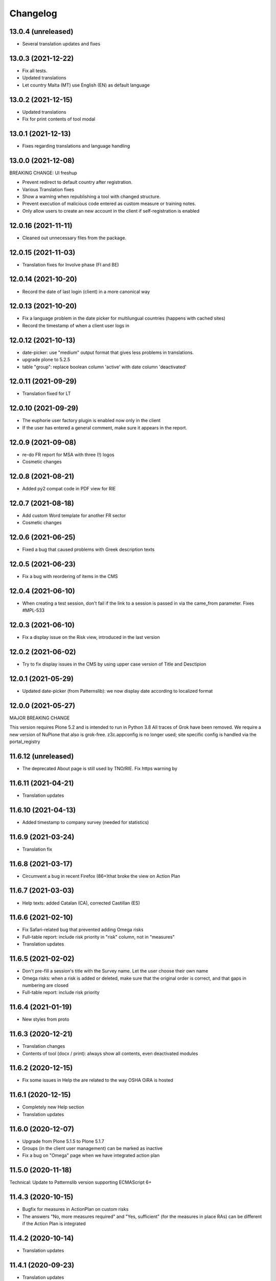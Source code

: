 Changelog
=========

13.0.4 (unreleased)
-------------------

- Several translation updates and fixes

13.0.3 (2021-12-22)
-------------------

- Fix all tests.
- Updated translations
- Let country Malta (MT) use English (EN) as default language


13.0.2 (2021-12-15)
-------------------

- Updated translations
- Fix for print contents of tool modal

13.0.1 (2021-12-13)
-------------------

- Fixes regarding translations and language handling

13.0.0 (2021-12-08)
-------------------

BREAKING CHANGE: UI freshup

- Prevent redirect to default country after registration.
- Various Translation fixes 
- Show a warning when republishing a tool with changed structure.
- Prevent execution of malicious code entered as custom measure or training notes.
- Only allow users to create an new account in the client if self-registration is enabled

12.0.16 (2021-11-11)
--------------------

- Cleaned out unnecessary files from the package.


12.0.15 (2021-11-03)
--------------------

- Translation fixes for Involve phase (FI and BE)

12.0.14 (2021-10-20)
--------------------

- Record the date of last login (client) in a more canonical way

12.0.13 (2021-10-20)
--------------------

- Fix a language problem in the date picker for multilungual countries (happens
  with cached sites)
- Record the timestamp of when a client user logs in

12.0.12 (2021-10-13)
--------------------

- date-picker: use "medium" output format that gives less problems in translations.
- upgrade plone to 5.2.5
- table "group": replace boolean column 'active' with date column 'deactivated'

12.0.11 (2021-09-29)
--------------------

- Translation fixed for LT

12.0.10 (2021-09-29)
--------------------

- The euphorie user factory plugin is enabled now only in the client
- If the user has entered a general comment, make sure it appears in the report.


12.0.9 (2021-09-08)
-------------------

- re-do FR report for MSA with three (!) logos
- Cosmetic changes

12.0.8 (2021-08-21)
-------------------

- Added py2 compat code in PDF view for RIE

12.0.7 (2021-08-18)
-------------------

- Add custom Word template for another FR sector
- Cosmetic changes

12.0.6 (2021-06-25)
-------------------

- Fixed a bug that caused problems with Greek description texts

12.0.5 (2021-06-23)
-------------------

- Fix a bug with reordering of items in the CMS

12.0.4 (2021-06-10)
-------------------

- When creating a test session, don't fail if the link to a session is
  passed in via the came_from parameter.
  Fixes #MPL-533

12.0.3 (2021-06-10)
-------------------

- Fix a display issue on the Risk view, introduced in the last version

12.0.2 (2021-06-02)
-------------------

- Try to fix display issues in the CMS by using upper case version of Title and Desctipion

12.0.1 (2021-05-29)
-------------------

- Updated date-picker (from Patternslib): we now display date according to localized format

12.0.0 (2021-05-27)
-------------------

MAJOR BREAKING CHANGE

This version requires Plone 5.2 and is intended to run in Python 3.8
All traces of Grok have been removed.
We require a new version of NuPlone that also is grok-free.
z3c.appconfig is no longer used; site specific config is handled via the portal_registry


11.6.12 (unreleased)
-------------------

- The deprecated About page is still used by TNO/RIE. Fix https warning by

11.6.11 (2021-04-21)
--------------------

- Translation updates

11.6.10 (2021-04-13)
--------------------

- Added timestamp to company survey (needed for statistics)

11.6.9 (2021-03-24)
-------------------

- Translation fix

11.6.8 (2021-03-17)
-------------------

- Circumvent a bug in recent Firefox (86+)that broke the view on Action Plan


11.6.7 (2021-03-03)
-------------------

- Help texts: added Catalan (CA), corrected Castillan (ES)


11.6.6 (2021-02-10)
-------------------

- Fix Safari-related bug that prevented adding Omega risks
- Full-table report: include risk priority in "risk" column, not in "measures"
- Translation updates

11.6.5 (2021-02-02)
-------------------

- Don't pre-fill a session's title with the Survey name. Let the user choose their
  own name
- Omega risks: when a risk is added or deleted, make sure that the original order is
  correct, and that gaps in numbering are closed
- Full-table report: include risk priority

11.6.4 (2021-01-19)
-------------------

- New styles from proto

11.6.3 (2020-12-21)
-------------------

- Translation changes
- Contents of tool (docx / print): always show all contents, even deactivated
  modules

11.6.2 (2020-12-15)
-------------------

- Fix some issues in Help the are related to the way OSHA OiRA is hosted


11.6.1 (2020-12-15)
-------------------

- Completely new Help section
- Translation updates


11.6.0 (2020-12-07)
-------------------

- Upgrade from Plone 5.1.5 to Plone 5.1.7
- Groups (in the client user management) can be marked as inactive
- Fix a bug on "Omega" page when we have integrated action plan

11.5.0 (2020-11-18)
-------------------

Technical: Update to Patternslib version supporting ECMAScript 6+


11.4.3 (2020-10-15)
-------------------

- Bugfix for measures in ActionPlan on custom risks
- The answers "No, more measures required" and "Yes, sufficient" (for the measures
  in place RAs) can be different if the Action Plan is integrated

11.4.2 (2020-10-14)
-------------------

- Translation updates

11.4.1 (2020-09-23)
-------------------

- Translation updates

11.4.0 (2020-09-15)
-------------------

- New Hungarian translations (provided by client)
- Further translation updates
- New Help section, currently EN only. Not exposed (linked) yet, but already
  available via @@oira-help
- Make sure that an update to the title of a module or risk gets propagated
  to existing sessions.
- Updated styles and bundle (fixes validation error)

Major changes:
- The Action Plan can be combined with Identifcation into a single Assessment phase.
  A setting per survey in the CMS can be used to enable this.
  Note: the feature-switch `use_integrated_action_plan=True` needs to be present
  in euphorie.ini to make this new option available.
- New main navigation item "Involve" that comes after "Preparation"
  It replaces the former start page of the Identification phase with a more
  explicit call to action.
  Note: the feature-switch `use_involve_phase=True` needs to be present in
  euphorie.ini to make this new feature available.

11.3.13 (2020-07-17)
--------------------

- Updated CS translations

11.3.12 (2020-07-08)
--------------------

- Don't allow uploading new images smaller than 1000x430 pixels. Warn about smaller
  existing images, but allow keeping them.
- Bugfix: make sure that when the user submits the profile, the session always get
  refreshed. This prevents a potential infinite loop of "The tool has been updated"
- Translation updates

11.3.11 (2020-07-01)
--------------------

- Translation updates


11.3.10 (2020-06-26)
--------------------

- Translation updates

11.3.9 (2020-06-24)
-------------------

- Translation updates

11.3.8 (2020-06-24)
-------------------

- Docx report: make it possible to define extra text for the title per sector;
  add a custom template for the French COVID tool
- Translation updates
- Prevent logout of active users

11.3.7 (2020-06-18)
-------------------

- Fix broken bundle

11.3.6 (2020-06-18)
-------------------

- Excel report: make sure risk numbers are always treated as string
- Fix broken bundle

11.3.5 (2020-06-17)
-------------------

- Fix XML export/import: adjust to new action-plan
- Translation updates

11.3.4 (2020-06-10)
-------------------

- Measures in place: if training module is used, measures can be de-selected
  from appearing in the training
- Add a simple shell for content that will be offered for inclusion via iframe
- Translation updates

11.3.3 (2020-05-26)
-------------------

- Add configuration per country which reports are available.
- Define per country which sections are open by default.
- Translation updates


11.3.2 (2020-05-20)
-------------------

- Translation updates

11.3.1 (2020-05-15)
-------------------

- Report: Make it possible to define an alterative .docx template based on
  combination of country and sector. Start with Sea Trade in France
- Translation updates


11.3.0 (2020-05-12)
-------------------

BREAKING CHANGE
Rework of how action plan data is saved; also Measures in Place now
get saved in the same way.
The fields action_plan and prevention_plan are merged into a single field action

11.2.0 (2020-04-22)
-------------------

BREAKING CHANGE
All assets (CSS and JS bundles) are now present under euphorie.client.resources
Brand-support is handled via folders under resources.
This follows the new paradigm of prototype.

- Fixes for the reports (XLSX, PDF) regarding file name
- Change logic of "Overview of Measures" report to use end date instead of start date
- Fix a layout issue in the "Overview of Risks" report

11.1.20 (2020-03-31)
--------------------

- With the new unique session id exposed in the URL, we can actually redirect
  to the exact location inside a session after login, if this is present as
  a came_from parameter. We already have the security checks in place that ensure
  that a session can only be viewed by an authorised user.
- (Re-)enable a custom tool notification, shown on the Preparation page
- The progress indicator also gets updated when the user is progressing from one risk
  to the next.


11.1.19 (2020-03-23)
--------------------

- Fix broken release

11.1.18 (2020-03-23)
--------------------

- Improve starting a new session for the "many tools" case
- Another Italy special: reduce intro text for ActionPlan


11.1.17 (2020-03-03)
--------------------

- Fix a bug that prevented browsing Identification in Safari / iOS

11.1.16 (2020-02-25)
--------------------

- Make it possible to hide progress indicator
- Fix a bug that caused a problem for resetting the password


11.1.15 (2020-02-17)
--------------------

- Show progress indicator in sidebar.


11.1.14 (2020-01-21)
--------------------

- Fix bug that caused users in different timezones to see strange dates
 ("Last saved in 2 hours")
- Update FR translations

11.1.13 (2020-01-07)
--------------------

- Fix image display on Risks (Identification), caused by style update

11.1.12 (2019-12-17)
--------------------

- Save creation date of accounts, so that it is available for statistics
  When a guest converts to normal user, reset the creation date
- Move the tool's logo + info text away from the Preparation page into a popup

11.1.11 (2019-12-04)
--------------------

- Technical: use `get_current_account` instead of SecurityManager for fetching
  account in login and seversal other screens. This should fix a problem
  encountered with converted guest accounts
- When a risk gets pasted from a Copy or Cut action, make sure that it gets the
  correct interfaces according to the Evaluation method of the survey


11.1.10 (2019-11-14)
--------------------

- IT translation update
- Added a view manage-ensure-interface to get rid of editing problems on
  some risks

11.1.9 (2019-11-07)
-------------------

- Translation updates

11.1.8 (2019-10-30)
-------------------

- Translation updates

11.1.7 (2019-10-22)
-------------------

- Fix the process for changing one's email address, so that it works also when
  Memcached is used on acl_users
- IT: also skip evaluation on Omega risks
- Fix problem in docx report with unprintable characters
- Updated translations


11.1.6 (2019-10-09)
-------------------

- Always switch to a tool's language, also when redirecting to login.
- Define default language for most countries
- Better display of images on modules and image-galery on risks
- Translation updates
- Improvements in the report for measures-in-place


11.1.5 (2019-10-02)
-------------------

- Bugfix in Excel report
- Translation updates
- Image upload on omega risks: display a warning if uploaded file is not a valid
  image

11.1.4 (2019-09-25)
-------------------

- Omega risks can have an image
- Adjust OiRA process for Italy

Technical:

- Use alembic for database migrations

11.1.3 (2019-09-09)
-------------------

- Fix handling of login / register inside a guest session

11.1.2 (2019-09-09)
-------------------

- Tighten security on several client views
- Portlets are configurable (#199)
- Simplified code (removd obsolete parts)

11.1.1 (2019-09-03)
-------------------

- Fix brown-bag release that had missing templates


11.1.0 (2019-09-03)
-------------------

- Introducing deep-linking: Every session has its unique URL
- Extended Status page with general information at the top
- Status available via more-menu (3-dots menu)
- Archiving of risk assessment sessions
  (optional, enable via `use_archive_feature=True` in euphorie.ini)


11.0.5 (2019-08-27)
-------------------

- Fix standard report: use custom description on Omega risks
- All optional modules default to "skip". The user needs to actively decide that
  the module is relevant for them.

11.0.4 (2019-08-22)
-------------------

- Made the behavior for "always present" risks more flexible / easier
  to customise in the client
- Increased version number check in upgradedb, so that custom_description
  will get addedd properly

11.0.3 (2019-08-20)
-------------------

- Use autosuggest for many-tools
- New markup structure for the dashboard
- When a module is optional, don't use a floating nav-bar, so that the filter
  questsion cannot be missed.
- Sidebar: sessions are not grouped by tool any more
- Technical: the JavaScript bundle with Patternslib now uses jquery3

11.0.2 (2019-07-16)
-------------------

- Translation updates

11.0.1 (2019-07-11)
-------------------

- Bugfix on Action Plan: don't choke if a solution is None


11.0.0 (2019-06-28)
-------------------

New major release:
- Upgraded UI. The tool navigation is now completely in one column
- Custom risks ("Omega"): reworked and extended to match regular risks


10.1.13 (2019-06-18)
--------------------

- Prevent premature activation of tool navigation when a session has not been
  initialised yet.
- Translation changes
- Fix error that prevented deleting a session

10.1.12 (2019-05-20)
--------------------

- Improve Library fix from last release
- Italy special: never show evaluation statement in Action Plan or report

10.1.11 (2019-05-07)
--------------------

- Handle a bug that sometimes made it impossible to copy contents from the library
- When a new OiRA tool is created by copying, it is now possible to set the
  evaluation algorithm

10.1.10 (2019-04-08)
--------------------

- top5 risks: do not show the option to change the severity in Action Plan, they
  are always "high".
- Translation fixes (PT, IS)


10.1.9 (2019-03-29)
-------------------

- Translation change PT
- Make change of account email address more robust against side-effects

10.1.8 (2019-03-26)
-------------------

- Label changes in French report
- Fix bug on statistics page

10.1.7 (2019-03-20)
-------------------

- Bugfix for the Help tile: showing it must not depend on the CountryManager
  permission
- In the Word report: top5 risks that have not been answered yet should get the
  same text as postponed ones


10.1.6 (2019-03-18)
-------------------

- Translation fixes for IT and FR
- CMS: show date of last publication for every published tool

10.1.5 (2019-03-13)
-------------------

- Technical: Use a limit(1) clause when fetching old values in copySessionData()

10.1.4 (2019-03-13)
-------------------

- Translation fixes EL
- Login (intro) page: hide several sections of text in French, by special request
- French report (for measures in place): Fix typo
- CMS - Sector overview: only show link to "add new tool" if the user has required permissions

10.1.3 (2019-03-04)
-------------------

- Word report: add "Consultation of workers" box at the end, which had been present
  in the RTF report, but so far not in the new Word report.
- Updated IS translations


10.1.2 (2019-02-26)
-------------------

- Better logic for the text hint on top5 risks that were answered as
  yes in the report. Needed for RIE

10.1.1 (2019-02-04)
-------------------

- Re-build JS bundle / chunks to fix a problem with pat-display-time for
  the locale nl-NL
- France: create own Word report, based on the Daimler template, which is
  used by tools of type existing-measures

10.1.0 (2019-01-23)
-------------------

- Bugfix for the `treeChanges` method that determines if the SQL data
  of the tree needs to be updated: we now also check if the risk_type
  was changed, since that info determines display behaviour.
- Translation update FR
- New behavior for Survey that makes it possible to assign one or more categories
  to it. If set, the "new session" modal in the client will display that survey
  under its categories
- The reports that were formerly in RTF format are now created in docx


10.0.4 (2018-12-11)
-------------------

- Translation update IS

10.0.3 (2018-12-05)
-------------------

- Italy special: for existing measures, use both the text of the description
  and the prevention plan
- Workaround for potential error in action plan. Because pat-validation is
  flawed, no validation is applied to the measures. This allows a user to
  write any value into the date fields, resulting in a white screen for them
  because of a SQL error in the background. Therefore, we silently eliminate
  illegal date values now.
- Translation updates Dutch (NL) and Icelandic (IS)

10.0.2 (2018-11-14)
-------------------

- Translation correction NL_BE
- Let the Euphorie PAS plugin only handle requests from with the client

10.0.1 (2018-11-06)
-------------------

- Restore old javascript bundle, because pat-display-time introduces
  syntax that does not work in IE11.

10.0.0 (2018-11-05)
-------------------

Upgrade notes
~~~~~~~~~~~~~

This release is dependent on Plone 5.1 and higher.
Run the console script `upgradedb`, as well as all upgrade steps in Plone


Feature changes
~~~~~~~~~~~~~~~

- UI rework: introduction of initial dashboard, different sessions browser, mobile
  improvements, and other changes.
- Added Tool Type: apart from the "classic" OiRA Tool type with positive
  and negative statements, we can now set a tool to allow the definition
  of measures that are already in place.
- Client user passwords are no longer stored as plain text.
- Added Training module: a slide is created per module and risk, with the possibility
  to add user-defined extra notes.
- A new view ``@@refresh-resources-timestamp`` has been introduced
  to break the browser cache

Bugfixes
~~~~~~~~

- Fixed various inconsistencies



10.0.0b5 (unreleased)
---------------------

- Nothing changed yet.


10.0.0b4 (2018-10-30)
---------------------

- More translations

10.0.0b3 (2018-10-25)
---------------------

- Nothing changed yet.


10.0.0b2 (2018-10-23)
---------------------

- Upgrade to Plone 5.1.4
- Translation updates
- Bugfixes


10.0.0b1 (2018-10-10)
---------------------

- Initial work on Plone5 version

9.0.42 (unreleased)

-------------------

- Translation changes nl_BE

9.0.41 (2018-08-06)
-------------------

- Bugfix for the "measures" report: Do not rely on the pre-computed
  list of modules, since this can fail for a scenario with
  module->module->Optional module


9.0.40 (2018-07-13)
-------------------

- Italy: more translation changes
- Italy special: insert a fixed text snippet at the end of every risk description
  in the identification phase

9.0.39 (2018-07-12)
-------------------

- Italy: change labels for "green" and "dark red" on status page
- Italy special: on status page and risks overview, only show the status bar,
  but no additional box(es) about individual risks
- Italy: change labels for "green" and "dark red" on status page
- Italy special: on status page and risks overview, only show the status bar,
  but no additional box(es) about individual risks

9.0.38 (2018-07-10)
-------------------

- Translation fixes for LT
- Translation fix for the measures report: use translated month abbreviations

9.0.37 (2018-06-14)
-------------------

- Label change: "Obsolete OiRA tool" instead of "Survey"
- Translation fix for IT


9.0.36 (2018-04-26)
-------------------

- Translation updates in Castillian (es), Catalan (ca) and Dutch (nl)
- Fix undefined variable (#120)
- Major rework of how the lines for the Action Plan XLS are
  computed. We are re-using the logic from Status, so that risks in
  optional modules that are deactivated can be filtered out.
  Also, some "hand-written" SQL queries are replaced by
  sqlalchemy ones.
- Optional modules: until the user has explicitely answered the module
  question as "Yes", consider this module skipped.


9.0.35 (2018-03-16)
-------------------

Changed:

- Provide the current language code in a hidden metadata section of the body, so
  that Piwik code can pick it up easily (in addition to the already present
  country, sector and tool name.
- Identification report (RTF): formatting changes


9.0.34 (2018-02-14)
-------------------

Changed:

- In the Identification Report, handle links and lists that are present in the
  markup in a better way.
- In the Status page / Overview of Risks report: Risks answered with "Does not
  apply" are no longer counted as "no risk" or "not answered", but are not shown
  in the report at all.


9.0.33 (2018-01-17)
-------------------

Changed:

- In the Identification Report (list of all risks), show the Legal References,
  if present. (TNO only, since this report is customised for EU-OSHA)

9.0.32.1 (2018-03-06)
---------------------

- Urgent changes to the HR Translations


9.0.32 (2018-01-17)
-------------------

Changed:

- In the CMS, the sector edit form has gotten simpler. Since tool creators
  cannot influence the colour scheme any more, the colour picker and the
  preview have been removed. This allows us to get rid of the accordion
  and should help to fix recurring problems from TNO in resetting the
  password.
- Profile Questions: in 2012, optional profile questions were removed, and
  merged with the concept of repeatable profile questions. As user and tool
  creator feedback has shown, there are valid use-cases where a profile should
  be optional, but asking about one or more locations does not make sense.
  Therefore, the "location" aka repeatable part of a profile question can now
  be switched off in the CMS.


9.0.31 (2017-12-14)
-------------------

Fixed:

- When the logic to correctly skip disabled modules in the status report was
  introduced in 9.0.26, it caused a new bug for tools that contain repeatable
  profile questions. Profile questions are now handled correctly again.


Changed:

- In the CMS, conditional fields (that only appear when a checkbox is ticked)
  can now be set to "required" and properly validated. Therefore the "question"
  field for optional modules and the "tool notification" title and text fields
  are now required.
- Translations for Croatian (HR)


9.0.30 (2017-11-27)
-------------------

Changed:

- Translations for Croatian (HR)

9.0.29 (2017-11-21)
-------------------

Fixed:

- Workaraound for #114
  (by reverting the doctype on risk_actionplan to its old state)
  Needs to be fixed upstream in Patternslib/pat-clone

Changed:

- Translations for German (DE)
- It is no longer possible to pick an additional sentence to be displayed
  under the risk title via the CMS. If existing measures are present, the
  pre-defined sentence is simply shown in the client


9.0.28 (2017-11-13)
-------------------

Changed:

- Translations for Croatian (HR)
- Use HTML5 doctype in all client templates
- Special customisations per country now possible. Only used for Italy:
  - Generally skip evaluation
  - Colour adjustment in the answer-type legend

Added:

- Optional new field per risk: Existing measures; activated in euphorie.ini
  (Currently only used in an add-on)

9.0.27 (2017-10-12)
-------------------

Changed:

- Translations for Croatian (HR)


9.0.26 (2017-10-06)
-------------------

Changed:

- Updated styles, added latest Patterns

Fixed:

- The Status / Overview of Risks report had a bug that caused risks of
  disabled optional modules to be falsely shown in certain cases. The
  logic for computing the risks to consider has been improved to fix
  this bug.

9.0.25 (2017-09-27)
-------------------

Fixed:

- When a tool with a profile question was updated, and that tool has a
  custom splash message, that message now gets shown correctly instead
  of a blurred overlay.

Changed:

- Translation for Croatian (HR)


9.0.24 (2017-09-14)
-------------------

- Excel Report: Also ignore measures of risks that have been answered
  with "yes" (requested by TNO)


9.0.23 (2017-09-04)
-------------------

- Improve Excel report fix from 9.0.22: Don't write empty line when an
  entry is skipped
- Actually consider the allow_guest_accounts setting from the app-
  config. Don't allow guest login if it is not enabled.
- Translation fixes in Croatian


9.0.22 (2017-08-21)
-------------------

- CMS: Index more fields of Modules and Measures
- In the "Excel" report: don't consider risks that were answered as
  not applicable

9.0.21 (2017-07-18)
-------------------

- Added missing file

9.0.20 (2017-07-18)
-------------------

- CMS: Added a tile that provides "search in context"
  It is only shown if euphorie.search is added to the "actions" tiles
  section in euphorie.ini
- Added a new field to the Risk type: existing_measures. Text entered here
  will be used to pre-fill the new field of the same name in the client. It
  currently hidden in the Add and Edit form and needs to be activated with
  use_existing_measures in the app-config
- Added missing default translation for drag-n-drop in the CMS

9.0.19 (2017-07-17)
-------------------

BROWN-BAG RELEASE

9.0.18 (2017-07-04)
-------------------

- Make it possible to start browsing the client on a country in a different
  language than EN.
  Set French as language for France.

9.0.17 (2017-07-03)
-------------------

- Translation changes in IS and PT

9.0.16 (2017-06-16)
-------------------

- Get rid of ASCIILine, use TextLine for any field that might contain non-ASCII
- Make it possible to translate the "drag&drop help text" for sortables in the
  CMS properly, i.e. in code, not via some CSS hack (again, the problem is
  to support non-ASCII)

9.0.15 (2017-06-06)
-------------------

- Translation updates for "social sharing" and tool notification

9.0.14 (2017-05-11)
-------------------

- Translation fixes ES

9.0.13 (2017-05-11)
-------------------

- Add missing translation setup for the "share via email" text.
  Add translations in FR, ES, CA, refs MPL-399
- Slighly allow more width for the logo, fixes MOI-184

9.0.12 (2017-04-20)
-------------------

- New feature: On a tool, an editor can add an optional message
  that will be displayed to users in the client as a pop-up (re-using
  the message-of-the-day feature)


9.0.11 (2017-03-29)
-------------------

- Missing translation in CA.

9.0.10 (2017-03-29)
-------------------

- In the top-left menu inside a session (osc-header), display the user-
  defined session name, instead of the generic survey name
- Introduced "Share via Twitter / Facebook / Email".
  Must be activated via "allow_social_sharing=True" in euphorie.ini
- When a user enters a guest session, actually open the survey session
  and jump to the start of the survey
- Updated translations in NL

9.0.9 (2017-03-06)
------------------

- Bugfix for report download (print list of all risks): don't choke on user-
  defined custom risks

9.0.8 (2017-02-06)
------------------

- When it comes to generating the reports for download, be more defensive about
  fetching the custom risks (PART II)

9.0.7 (2017-02-06)
------------------

- When it comes to generating the reports for download, be more defensive about
  fetching the custom risks.

9.0.6 (2017-02-06)
------------------

- Translation changes for NL

9.0.5 (2017-02-01)
------------------

- Add OiRA logo in colour

9.0.4 (2017-01-31)
------------------

- Translation changes for NL
- Release for "Oira 2.0" at TNO/RIE

9.0.3 (2016-12-14)
------------------

- Safeguard against a bug that was spotted repeatedly in the wild, but I
  was not yet able to reproduce: It can happen apparently that Profiles are
  added more than once to a survey. This is an attempt to prevent this.

9.0.2 (2016-11-29)
------------------

- Add translation to HR (Croatian)

9.0.1 (2016-10-31)
------------------

- Shorten text on buttons for report download #14285
- store Sector, Country and Tool names in HTML, so that Piwik code can pick it up

9.0.0 (2016-10-06)
------------------

Major re-write of the client UI


9.0.0rc1 (2016-09-29)
---------------------

- Added new option for regular risks: "Always present". Those risks will appear
  as already answered with "No" in the client. The user cannot change this.
  Syslab #13692


8.0.3 (2016-04-06)
------------------

- Merge in recent change from master:
  Better visibility for password policy and errors on sector settings
  form (Syslab #13310)

8.0.2 (2016-03-04)
------------------

- Replaced browser logos for the "outdated IE version" warning with
  their current equivalents

8.0.1 (2015-12-08)
------------------

- When logging out, make sure the session cookie is really removed
- Translation correction in SL

8.0.0 (2015-11-07)
------------------

- Final release of new major version 8

8.0.0rc3 (2015-11-05)
---------------------

- Translation fixes

8.0.0rc2 (2015-10-21)
---------------------

- Translation fixes

8.0.0rc1 (2015-10-16)
---------------------

**This is a release candidate with incomplete translations**

Feature changes
~~~~~~~~~~~~~~~

- Allow anonymous accounts for visitors who want to try out surveys without
  logging in. The feature needs to be enabled with the "allow_guest_accounts=True"
  option under the [Euphorie] section in the euphorie.ini file (OSHA #10972)
  Necessary upgrade step (16->17):

  * Indicate whether an account is a guest account, converted from one, or neither.

- Allow the users of the client to add their own risks to a survey session. This
  feature needs to be enabled with the "allow_user_defined_risks=True" option
  under the [Euphorie] section in the euphorie.ini file (OSHA #10971)
  Necessary upgrade steps (16-17):

  * Allow custom risks
  * Add new column to identify custom risks

- Use of new Patternslib version, e.g. to enable pat-clone


7.0.10 (2016-08-16)
-------------------

- Enhance survey export so that unwanted characters can be stripped

7.0.9 (2016-05-31)
------------------

- Do not escape characters of the password in the reminder email (Syslab #13579)
- Don't choke in case an image scale can't be fetched. (Syslab #13623)
- Allow Sectors, Surveys and Surveygroups to be renamed

7.0.8 - March 4, 2016
---------------------

- Revert Javascript changes for newer jquery version


7.0.7 - March 4, 2016
---------------------

Feature changes
~~~~~~~~~~~~~~~

- Expose "obsolete" flag in survey edit form. #106
- Better visibility for password policy and errors on sector settings
  form (Syslab #13310)


Bugfixes
~~~~~~~~

- Translation updates
- On logging out, make sure session cookie is really gone
- Don't choke in case of very long paths, resulting from very long survey- or
  module titles.
  Necessary upgrade step (16->17):

  * Allow longer tree item paths



7.0.6 - September 25, 2015
--------------------------

Bugfixes
~~~~~~~~

- Fix a Dutch language error.
- Fix an error in SQL migration utility logic.


7.0.5 - September 15, 2015
--------------------------

Bugfixes
~~~~~~~~

- Translation updates for IS


7.0.4 - April 1, 2015
---------------------

Feature changes
~~~~~~~~~~~~~~~

- More IS translation changes #11552

Bugfixes
~~~~~~~~

- When a survey gets imported from XML, make sure that the 'introduction' text
  gets imported too. Fixes #105
- XML export: the node for classification_code of a Survey had a typo that
  prevented correct import of that value


7.0.3 - March 19, 2015
----------------------

Bugfixes
~~~~~~~~

- More translation changes in IS #11424


7.0.2 - February 12, 2015
-------------------------

- Allow anonymous accounts for visitors who want to try out surveys without
  logging in. The feature needs to be enabled with the "allow_guest_accounts" option
  under the [Euphorie] section in the euphorie.ini file (OSHA #10972)

Bugfixes
~~~~~~~~

- Terms & Conditions: Change location, due to move of servers (OSHA #10858)
- Fix a bug in delete confirmation so that double quotes (which can come from
  translations) no longer break the Javascript (OSHA #10925)
- Translations changes in Icelandic (OSHA #11294)


7.0.1 - September 03, 2014
--------------------------

Bugfixes
~~~~~~~~

- Translation fixes in FI (OSHA #10635)


7.0.0 - August 29, 2014
-----------------------

Upgrade notes
~~~~~~~~~~~~~

This release is dependent on Plone 4.3 and higher.

This release updates the profile version. Please use the upgrade
feature in ``portal_setup`` to upgrade the ``euphorie.deployment:default``
profile.

Feature changes
~~~~~~~~~~~~~~~

- Add and enforce a password policy (OSHA #10286)
- When a sector our country manager is created, the new user receives an e-mail
  for setting the password; the admin no longer chooses the password initially
- On existing country and sector manager accounts, an admin can still manually
  set a new password.
- Lock users out after a certain amount of failed login attempts.
  Configured with the *max_login_attempts* setting in euphorie.ini.
  Set to 0 to disable completely. (OSHA #10286)



6.3.5 - July 08, 2014
---------------------

Bugfixes
~~~~~~~~

- Corrected typo in PT


6.3.4 - July 07, 2014
---------------------

Feature changes
~~~~~~~~~~~~~~~

- Differentiate between the CSS classes given to the active node in the
  navigation tree, and its parent. (OSHA #9953)
- CMS user's passwords are now hashed. (OSHA #10285)

Bugfixes
~~~~~~~~

- Translation corrections in IT (OSHA #10039 #10370)


6.3.3 - May 23, 2014
--------------------

Feature changes
~~~~~~~~~~~~~~~

- Add two more questions to the company survey (OSHA #9281)
- Customise the name of "Macedonia" to "F.Y.R. Macedonia" due to
  political sensitivities (OSHA #10100)
- Translation correntions in SL (OSHA #10059 #9589)


6.3.2 - May 2, 2014
-------------------

Feature changes
~~~~~~~~~~~~~~~

- For the left-hand navigation in the OSHA styles, make the current menu
  item white and bolder (OSHA #8472)

Bugfixes
~~~~~~~~

- Translation corrections in SL (OSHA #9584)
- Translation corrections in FI (OSHA #9806)
- Translation corrections in BG (OSHA #9790)


6.3.1 - March 2, 2014
---------------------

Bugfixes
~~~~~~~~

- Added missing i18n statement around "Official OiRA logo" in the settings
  form
- Translation corrections in IS (OSHA #9345)
- Translation corrections in LT (OSHA #9510)
- Translation corrections in BG (OSHA #9324)
- Fix logo positioning on homepage in mobile view


6.3.0 - January 14, 2014
------------------------

Feature changes
~~~~~~~~~~~~~~~

- Track clicks on externals links using an `external-link` event in Google
  Analytics.

- Track report downloads as a virtual pageview in Google Analytics.

- Add four new virtual page views for Google Analytics in the client:

  * .../login/success - used after successfull login
  * /*<country>*/register/success - used after successfully registering a new
    account.
  * /*<country>*/*<sector>*/*<survey>*/start - used when starting a new survey
    session.
  * /*<country>*/*<sector>*/*<survey>*/resume - used when resuming a survey
    session.

Bugfixes
~~~~~~~~

- Various styling improvements for the online client on mobile devices.

- Remove default Google Analytics account information.

- Remove the *Status* button on the help page if the user is not in a survey
  session.


6.2.1 - January 02, 2014
------------------------

Bugfixes
~~~~~~~~

- Fix display of not-found page when accessing acquisitioned content from outside
  the client in the client. This fixes `issue 99
  <https://github.com/euphorie/Euphorie/issues/99>`_.

- In the client, write the current language as class into the body tag, so that
  language specific CSS rules can be applied.

- The default_priority field could overwrite the fixed_priority field when saving
  a Risk from the edit form.

- Improvements for the mobile view

- Re-ran yui-compression for the CSS files, since some changes had not made it in previously


6.2 - December 19, 2013
-----------------------

Bugfixes
~~~~~~~~

- Restore add buttons for non-survey content in the content editor.

- Fix error in generation of RTF reports for sessions with a depth larger
  than 4. This fixes `TNO ticket 245
  <https://code.simplon.biz/tracker/tno-euphorie/ticket/245`_.

- Move register link up in the frontpage to make it more noticable: too many
  people missed it in its original position, leading to support requests. This
  fixes `TNO ticket 247
  <https://code.simplon.biz/tracker/tno-euphorie/ticket/247`_.

- New translations in Italian (IT) and Icelandic (IS). OSHA #8434

- New translations in Maltese (MT). OSHA #8435

- Translation fixes in PT. OSHA #9193


6.1.3 - November 15, 2013
-------------------------

Bugfixes
~~~~~~~~

- Added missing English text for the "outdated browser" warning. OSHA #9094

- Add missing import statement. This caused a site error when trying to
  resume an existing session in the client.


6.1.2 - October 31, 2013
------------------------

Bugfixes
~~~~~~~~

- If a survey title was modified through the survey version edit form the title
  was not updated in the index, which caused the old title to still be shown in
  the navigation tree.


6.1.1 - October 30, 2013
------------------------

Bugfixes
~~~~~~~~

- Fix a packaging error which broke the 6.1.1 release.


6.1 - October 30, 2013
----------------------

Feature changes
~~~~~~~~~~~~~~~

- Add a new *fixed* evaluation method for risks. If this is used the sector
  organisation can set the risk priority directly, and the risk will be skipped
  during evaluation.

- Modify handling of profile questions in the client: include the profile
  question in the survey tree to make the naming more intuitive for users.

- Add a new *obsolete* flag to survey groups. When a survey with this flag is
  set is published it will be put into a new group of obsolete surveys in the
  client. This addresses part of `TNO ticket 200
  <https://code.simplon.biz/tracker/tno-euphorie/ticket/200>`_.

- Make it possible to edit the survey group title from a survey edit screen.
  This addresses part of `TNO ticket 200
  <https://code.simplon.biz/tracker/tno-euphorie/ticket/200>`_.

- Add page number to RTF reports. This fixes
  `TNO ticket 241 <https://code.simplon.biz/tracker/tno-euphorie/ticket/241>`_.

- For OSHA, show the legend only in the identification phase.


Bugfixes
~~~~~~~~

- Security fix: modify client to always check if a survey session belongs
  to the current user.

- Fixed a typo in the client splash page. OSHA ticket #7261.

- Translation updates:

  - Add Bulgarian help headers. OSHA ticket #7317.

  - Add Portuguese translations of the splash page. OSHA ticket #7870.

  - Translate ``label_keep_logged_in`` on the client login page. OSHA ticket #7823.

  - Several minor translation fixes and updates. OSHA tickets #7830, #7766,
    #7810, #7829 and #8369.

  - Kosovo, Montenegro and Republic of Serbia are now translatable, and add
    bulgarian translations. OSHA ticket #7808.

  - Greek translation fixes. OSHA ticket #7704

  - Portugese translation fixes. OSHA ticket #7934

  - Applied new translations in 15 languages. OSHA tickets #7938, #8190, #8780

  - Added MIT Licensed script to display browser warning so that we can support
    translations. This addresses part of `OSHA ticket 7847
    <https://projects.syslab.com/issues/7847>`_ and
    `OSHA ticket 7929 <https://projects.syslab.com/issues/7929`_.

  - Added missing CA translations in the "ancient browser" warnings. This fixes
    `OSHA ticket 8418 <https://projects.syslab.com/issues/8418>`_.


6.0.1 - June 3, 2013
--------------------

- Changed tiles/AddBar to explicitly list every "Add" button with full label.
  Needed for languages where the object of "add" needs a different word form
  than the nominative case, such as Lithuanian.

- Include the top-level module in the downloadble action plan spreadsheet.

- Ensure that end date cannot be before start date in the action plan.


6.0 - May 1, 2013
-----------------

- Use scheme-less URLs for fonts so they always use the same scheme as the
  current page.

- Update Dutch translations.


6.0rc3 - April 23, 2013
-----------------------

- Update Dutch, Latvian, Lithuanian and Finnish translations.
- Use https in stylesheets (for google fonts).
- Added Hungarian translations


6.0rc2 - April 15, 2013
-----------------------

- Added Hungarian translations
- Expand OiRA acronym in header on login page (agency #7262)


6.0rc1 - April 3, 2013
----------------------

**This is a release candidate with incomplete translations.**

Bugfixes
~~~~~~~~

- Display risk information in the client evaluation page as a message so links
  are readable. This fixes `ticket 93
  <https://github.com/euphorie/Euphorie/issues/93>`_.

- Include modules without a description in the navigation tree. This fixes
  `TNO ticket 236 <https://code.simplon.biz/tracker/tno-euphorie/ticket/236>`_.

- Fix a typo in the Dutch translations. This fixes
  `TNO ticket 237 <https://code.simplon.biz/tracker/tno-euphorie/ticket/237>`_.

- Show titles for profile questions in the right order in the profile form.

- Fixed the wrong translations for the timeline xls export priorities

- Fix header styling in the client. Added a body > in sector style before the
  h1 so that it is more specific

- Exchanged translation labels for priority names to match the translations in
  the action plan view. The timeline msgids seem to be fuzzy: the translation
  for low and high is translated as "default"


6.0b4 - March 19, 2013
----------------------

**This is a beta release with incomplete translations.**

Bugfixes
~~~~~~~~

- Add translations in fr, el, lv for "Keep me logged in". Fixes #6846

- Require a newer NuPlone[r] version to fix CMS add and edit forms.

- Correct the navigation tree legend: the description for answered risks was
  not correct.

- Fixed IE9 navtree rendering bug.

- updated the text for the new login splash screen


6.0b2 - March 5, 2013
---------------------

**This is a beta release with incomplete translations.**

Bugfixes
~~~~~~~~

- Correctly initialise a newly added measure for a risk. This fixes
  `ticket 86 <https://github.com/euphorie/Euphorie/issues/86>`_.

- Prevent users from entering non-digits in number input fields. This fixes
  part of `ticket 84 <https://github.com/euphorie/Euphorie/issues/84>`_.

- Fix display of error messages in the risk action plan form. This fixes part
  of `ticket 84 <https://github.com/euphorie/Euphorie/issues/84>`_.

- Always order the measures for a risk based on moment of creation. This
  prevents unexpected ordering changes.

- Renamed a default translation in ``content/help.py```` that lead to a
  duplication in the pot file

- Fix bad translations for column headers in the action plan timeline.


6.0b1 - February 15, 2013
-------------------------

Upgrade notes
~~~~~~~~~~~~~

**This is a beta release with incomplete translations.**

Python 2.7 is now fully supported and the recommended Python version to use.
Python 2.6 is still supported.

zc.buildout has been updated to version 2. You will need to re-bootstrap your
buildout when upgrading to Euphorie 6.

This release updates the profile version to *13*. Please use the upgrade
feature in ``portal_setup`` to upgrade the ``euphorie.deployment:default``
profile to this version.

This release also updates the used Plone version to 4.2.4. You are advised to
perform the Plone migrations through the Zope Management Interface (ZMI).

The Euphorie configuration file (``etc/euphorie.ini`` in the standard buildout)
no longer needs to include the complete configuration. You now only need to
specify details that are specific to your deployment such as the Google Analytics
accounts and client URL.

Feature changes
~~~~~~~~~~~~~~~

- Add a small FAQ to the login page.
- IE 6 is no longer supported. IE 7 is only provisionally supported: it might
  work, but any bugs will no longer be fixed.
- Add a legend to the client navigation tree to explain the used icons. This
  fixes `ticket 51 <https://github.com/euphorie/Euphorie/issues/51>`_.
- Optional profile questions have been replaced with option modules. Previous
  versions supported both, and they did almost exactly the same thing which was
  a source of consution. All existing optional profile questions will
  automatically be converted to optional modules as part of the upgrade.
- Added translations for Finnish (FI) and Lithuanian (LT)
- Updated Bulgarian translations.
- Include a default application configuration file.

Bugfixes
~~~~~~~~

- Correctly show the high-priority notice for risks in the online view of
  the action plan report.

- Start using the `Patterns <http://patternslib.com/>`_ library for the
  client user interface.

- Use consistent styling of form error messages. This fixes tickets `45
  <https://github.com/euphorie/Euphorie/issues/45>`_ and
  `46 <https://github.com/euphorie/Euphorie/issues/46>`_.

- Do render bold text as white on a light background in the risk action plan
  page for the client. This fixes `ticket 75
  <https://github.com/euphorie/Euphorie/issues/75>`_.

- Use a custom icon font to display the warning-icon in client reports. This
  helps for browsers/computers that do not include the unicode warning
  symbol in their font. This fixes `ticket 61
  <https://github.com/euphorie/Euphorie/issues/61>`_.

- Change default font for page titles in the client to a font which does not
  have problems with Greek characters. This fixes `ticket 74
  <https://github.com/euphorie/Euphorie/issues/74>`_.

- Dutch Translation: Fix bad column header in timeline report.

- Correct rendering of strong text in the client to make sure it is easy to
  read. This fixes `ticket 65
  <https://github.com/euphorie/Euphorie/issues/65>`_ and
  `TNO ticket 232 <https://code.simplon.biz/tracker/tno-euphorie/ticket/232>`_.

- Fix several positioning bugs in the client user interface. This fixes
  tickets `52 <https://github.com/euphorie/Euphorie/issues/52>`_ and
  `63 <https://github.com/euphorie/Euphorie/issues/63>`_

- Make sure pasted content does not violate any internal rules. It used to
  be possible to do things like mix risks and modules in a single container
  using copy & paste.

- Upgrade to zc.buildout 2, dexterity 1.2.1 and Plone 4.2.4.

- Registering from within a country would incorrectly skip terms and conditions
  page.

- Datepicker didn't appear on newly created measures.

- Fix compatibility with plone.app.search.


5.1.1 - January 9, 2013
-----------------------

Feature changes
~~~~~~~~~~~~~~~

- Remove country headings and instead show countries alphabetically (with EU at
  the top).

Bugfixes
~~~~~~~~


5.1 - December 12, 2012
-----------------------

Upgrade notes
~~~~~~~~~~~~~

This release changes the cookie format used to authenticate users in the
client. As a result all currently logged in users will need to login again
after upgrading to this version.


Feature changes
~~~~~~~~~~~~~~~

- Sort sessions on client start screen so most recently modified sessions
  are listed first.

- Display the survey introduction text on the survey view page in the CMS.

- Add a new API to manage country manager and sector CMS accounts.

- Add option in the client login to remember a user.

- CMS: update survey display to show profile questions and modules in a single
  list. This makes the display simpler and allows better reordering.

Bugfixes
~~~~~~~~

- Remove extra space after risk severity in action plan report. This fixes
  `TNO ticket 215 <https://code.simplon.biz/tracker/tno-euphorie/ticket/215>`_.

- Fix broken translations for risk comments in identification phase. This fixes
  `TNO ticket 230 <https://code.simplon.biz/tracker/tno-euphorie/ticket/230>`_.

- Show our favicon in the client.

- IE8 fix in client. Adding a standard solution to an new/empty solution
  produces popup alerting user that they are overriding existing values.

- Fix for unicode error when providing non-ascii profile question values.



5.0 - November 22, 2012
-----------------------

Feature changes
~~~~~~~~~~~~~~~

- Update Dutch translations. This fixes
  `TNO ticket 223 <https://code.simplon.biz/tracker/tno-euphorie/ticket/223>`_.

- Add jQueryUI datepicker to the date fields in the risk action plan page [jcbrand]

- Modify all reports to always add a marker for present risks so users can more
  easily find them. This fixes
  `TNO ticket 206 <https://code.simplon.biz/tracker/tno-euphorie/ticket/206>`_.

Bugfixes
~~~~~~~~

- Several fixes for the risk action plan form (client):

  - i18n bugfix. [thomasw]

  - Do not silently ignore start and end dates for action plan measures of no
    date was provided. This fixes `TNO ticket 225
    <https://code.simplon.biz/tracker/tno-euphorie/ticket/225>`_.

  - Handle internal error for dates with large years.

- Remove stray double quote in section titles in identification report. This fixes
  `TNO ticket 222 <https://code.simplon.biz/tracker/tno-euphorie/ticket/222>`_.

- Really show the notification that a password reminder has been sent. This fixes
  `TNO ticket 229 <https://code.simplon.biz/tracker/tno-euphorie/ticket/229>`_.

- Added missing i18n statement on conditions page [thomasw]

- Fix bad link in introduction text for action plan report. This fixes
  `TNO ticket 227 <https://code.simplon.biz/tracker/tno-euphorie/ticket/227>`_.



4.1.3 - October 1, 2012
-----------------------

Bugfixes
~~~~~~~~

- Client API changes:

  - Return the update-hint as JSON data.
  - Remove invalid next-step hint which was included on the session action-plan
    response if a survey has no risks present.
  - Use image URLs within the client API so images can be accessed by users who
    are not logged in on the client site. This reverts a change from 4.1.1.


4.1.2 - September 28, 2012
--------------------------

Bugfixes
~~~~~~~~

- Client API changes:

  - return a proper JSON error message if invalid JSON data is received.
  - return a proper JSON error message if an unsupported HTTP method is used.


4.1.1 - September 27, 2012
--------------------------

Upgrade notes
~~~~~~~~~~~~~

This release upgrades Plone from version 4.1.3 to version 4.1.6. This may
require to re-bootstrap your buildout if you see an error like this::

    While:
      Installing.
      Getting section instance.
      Initializing section instance.
      Installing recipe plone.recipe.zope2instance.
    Error: There is a version conflict.
    We already have: Zope2 2.13.10


Bugfixes
~~~~~~~~

- Client API changes:

  - correct the URL for the original image size. This fixes `issue 38
    <https://github.com/euphorie/Euphorie/issues/38>`_.
  - make sure image URLs point to the client instead of the API location.



4.1 - August 29, 2012
---------------------

Upgrade notes
~~~~~~~~~~~~~

This release updates the profile version to *12*. Please use the upgrade
feature in ``portal_setup`` to upgrade the ``euphorie.deployment:default``
profile to this version.


Feature changes
~~~~~~~~~~~~~~~

- Add Flemish (nl_BE), Latvian (lv), Greek and Catalan (ca) translations.
  [thomasw]

- Client API modifications:
  - Add module title to the returned risk information.
  - Expose risk standard solutions.

- Updated privacy policy text. [jcbrand]


Bugfixes
~~~~~~~~

- Report styling improvements: correct display of comments to they are
  readable when printing a report.
  [cornae]

- Implement missing export of image data for modules and risks in the client
  API. This also changes the datastructure used for images; this should not
  break existing clients since image data was never present in earlier versions.
  [wichert]

- Fix survey XML importer to generate filenames for images if not provided.
  This solves problems with not being able to see fullsize images for
  imported images.
  [wichert]

- Show proper help URL when outside of a survey. [jcbrand]

- Correct display of standard solution titles in the CMS navigation tree.
  [jcbrand]


4.0.2 - June 21, 2012
---------------------

- Added Czech translations. [jcbrand]

- Fix access problem for survey session views in the client API.
  [wichert]


4.0.1 - June 18, 2012
---------------------

- Fix bad release.
  [wichert]


4.0 - June 18, 2012
--------------------

Upgrade notes
~~~~~~~~~~~~~

This release updates the profile version to *11*. Please use the upgrade
feature in ``portal_setup`` to upgrade the ``euphorie.deployment:default``
profile to this version. For large systems this migration spent a long
time in a SQL migration; in that situation it may be useful to run a
manual SQL migration step by hand first: connect to the database and
issue these SQL statements::

    ALTER TABLE action_plan ADD COLUMN reference TEXT;
    ALTER TABLE account ALTER COLUMN password DROP NOT NULL;


Feature changes
~~~~~~~~~~~~~~~

- Expose client functionality with via simple REST API.
  [wichert]


3.2.3 - May 16, 2012
--------------------

- SQL performance work: revise SQL query used to copy survey session data
  on a survey update to use UPDATE FROM. This means we are no longer ANSI
  SQL compliant, but makes the query run 20-50 times faster.
  [wichert]

- SQL performance work: add two extra indices to improve performance for
  looking up risk data.
  [wichert]


3.2.2 - May 14, 2012
--------------------

- 3.2.1 was a paper-brown-bag release. Try again.
  [wichert]


3.2.1 - May 14, 2012
--------------------

Bugfixes
~~~~~~~~

- Fix a bug in rendering identification reports.
  [wichert]


3.2 - May 10, 2012
------------------

Upgrade notes
~~~~~~~~~~~~~

This release updates the profile version to *10*. Please use the upgrade
feature in ``portal_setup`` to upgrade the ``euphorie.deployment:default``
profile to this version. For large systems this migration spent a long
time in a SQL migration; in that situation it may be useful to run a
manual SQL migration step by hand first: connect to the database and
issue this SQL statement::

    ALTER TABLE tree ADD has_description bool DEFAULT 'f';

Feature changes
~~~~~~~~~~~~~~~

- Remove warning-icon for risks with a problem description in the action plan
  report. Since this report only contains present risks the icon was not useful.
  This fixes `TNO ticket 219
  <https://code.simplon.biz/tracker/tno-euphorie/ticket/219>`_.
  [wichert]

- Change default for top5 risks to not be present to work around frequent abuse
  of top5 risks by sector organisations. They will still always be included in
  reports even if not present. This fixes `TNO ticket 216
  <https://code.simplon.biz/tracker/tno-euphorie/ticket/216>`_.
  [wichert]

- Change default for optional modules to present based on user feedback.
  This fixes `TNO ticket 197
  <https://code.simplon.biz/tracker/tno-euphorie/ticket/197>`_.
  [wichert]

- Make description for modules optional. If a module has no description
  it is skipped in the client. This fixes `TNO ticket 213
  <https://code.simplon.biz/tracker/tno-euphorie/ticket/213>`_.
  [wichert]

Bugfixes
~~~~~~~~

- Small grammar fix in Dutch translation for action plan introduction text.
  This fixes `TNO ticket 220
  <https://code.simplon.biz/tracker/tno-euphorie/ticket/220>`_.
  [wichert]

- Add missing introductionary sentence in a direct survey view in the
  client which explains that a user can create a new survey. This fixes
  `TNO ticket 193
  <https://code.simplon.biz/tracker/tno-euphorie/ticket/193>`_.
  [wichert]

- Fix case handling of email addresses when changing the email address
  in the client. Previously it was possible to change to an email address
  with capital, after which login was no longer possible.  This fixes
  a final part of `TNO ticket 194
  <https://code.simplon.biz/tracker/tno-euphorie/ticket/194>`_.


3.1.1 - April 27, 2012
----------------------

Upgrade notes
~~~~~~~~~~~~~

No special upgrade steps are needed for this release.

Feature changes
~~~~~~~~~~~~~~~

- Add a caption field for module image captions. This fixes `TNO ticket 210
  <https://code.simplon.biz/tracker/tno-euphorie/ticket/210>`_.
  [wichert]

- Position images for module views on the right side of the page so they
  do not break running text as badly. This should fix `TNO ticket 211
  <https://code.simplon.biz/tracker/tno-euphorie/ticket/211>`_.
  [wichert]

- Use a slightly larger image size for the module views, and enable
  image zoom (fancybox). This fixes `TNO ticket 209
  <https://code.simplon.biz/tracker/tno-euphorie/ticket/209>`_.
  [wichert]

Bugfixes
~~~~~~~~

- Fix case handling of email addresses when changing the email address
  in the client. Previously it was possible to change to an email address
  with capital, after which login was no longer possible.  This fixes
  a final part of `TNO ticket 194
  <https://code.simplon.biz/tracker/tno-euphorie/ticket/194>`_.
  [wichert]

Other changes
~~~~~~~~~~~~~

- Small code restructuring to make it easier for derived sites to change
  filters for reports.
  [wichert]

3.1 - March 15, 2012
--------------------

Upgrade notes
~~~~~~~~~~~~~

No special upgrade steps are needed for this release.


Feature changes
~~~~~~~~~~~~~~~

- Do not open list of all risks (under inventorisation) in a new window or tab.
  This fixes `TNO ticket 205
  <https://code.simplon.biz/tracker/tno-euphorie/ticket/205>`_.
  [wichert]

- Add a new column with the risk number to the Action plan xlsx rendering. This
  fixes `TNO ticket 203
  <https://code.simplon.biz/tracker/tno-euphorie/ticket/203>`_.
  [wichert]

- Update Dutch translations.
  [wichert]

- Added Bulgarian translations
  [thomasw]

Bugfixes
~~~~~~~~

- Fix handling of text-style tags (strong/b/em/etc.) outside paragraphs
  when generating an RTF report. This fixes the second part of
  `TNO ticket 208
  <https://code.simplon.biz/tracker/tno-euphorie/ticket/208>`_.
  [wichert]

- Fix colour of bold text in reports. This fixes
  `TNO ticket 208
  <https://code.simplon.biz/tracker/tno-euphorie/ticket/208>`_.
  [wichert]

- The identification report wrongly showed the problem description for
  unanswered risks. This fixes
  `TNO ticket 207
  <https://code.simplon.biz/tracker/tno-euphorie/ticket/207>`_.
  [wichert]

- Fix broken translations on risk action plan template. This fixes
  `TNO ticket 201
  <https://code.simplon.biz/tracker/tno-euphorie/ticket/201>`_.
  [wichert]

- Use problem description instead of risk title in action timeline. This fixes
  `TNO ticket 202
  <https://code.simplon.biz/tracker/tno-euphorie/ticket/202>`_.
  [wichert]

- No longer rotate the client navigation tree.
  [jcbrand, wichert]

- Bugfix, unpublishing a survey that's in an active session raises KeyError.
  [jcbrand]

- Bugfix. CMS-style accessors must return bytestrings.
  [jcbrand]

- Removed setuptools_git as a dependency.
  [jcbrand]

- Fixed 2 typos that caused duplicate default translations
  [thomasw]



3.0.1 - December 28, 2011
-------------------------

- Fix packaging error.
  [wichert]


3.0 - December 28, 2011
-----------------------

Upgrade notes
~~~~~~~~~~~~~

Development of Euphorie and related projecst has moved to the
`euphorie organisation <https://github.com/euphorie>`_ on github.

This release updates the profile version to *9*. Please use the upgrade
feature in ``portal_setup`` to upgrade the ``euphorie.deployment:default``
profile to this version.

Feature changes
~~~~~~~~~~~~~~~

- Add a timeline export for the action plan: this generates an xlsx file
  with all measures for all risks.
  [wichert]

- Change risk priority terminology in Dutch.
  [wichert]

- Add an *Currently unknown* option for risk identification. This can be
  used to remove an existing answer.
  [wichert]

- Ignore case when checking the email address for client logins.
  [wichert]

- Use a better standard solution selector in the client. This fixes
  `github ticket 5 <https://github.com/euphorie/Euphorie/issues/5>`_.
  [cornae, wichert]

- Group countries according to EU membership status.  This fixes github tickets
  `1 <https://github.com/euphorie/Euphorie/issues/1>`_,
  `2 <https://github.com/euphorie/Euphorie/issues/2>`_ and
  `4 <https://github.com/euphorie/Euphorie/issues/4>`_.
  [cornae, wichert]

- Add another evaluation algorithm (French) for calculating risk priorities.
  [wichert]

- Upgrade client to jQuery 1.4.4 and jQuery UI 1.7.3.
  [wichert]

- Add an extra field 'workers_participation' to the Company form (and column to
  the SQL table).
  [jcbrand]

- Use z3c.zrtresource (and collective.zrtresource while still Plone < 4.1) to
  compile screen-ie6.css. This allows Cornelis to use physical paths in his
  Prototype, while zrtresource will give us the proper browserresource paths in
  Euphorie. One caveat is that we now have to minify the browserresource file
  (i.e ``http://localhost:4080/Plone2/client/++resource++screen-ie6.css``) instead
  of the filesystem file.
  [jcbrand]

- Add delete validation on a sector to check that it doesn't contain any
  published surveys.
  [jcbrand]

- Update Slovenian translations.
  [thomas_w]

Bugfixes
~~~~~~~~

- Fix positioning of comments in the inventorisation report. This fixes
  TNO ticket 192.
  [cornae]

- Fix downloadable reports to correctly show a risks problem description.
  [wichert]

- Fix HTML->RTF conversion to not duplicate texts of links/bold/italic text
  in descriptions.
  [wichert]

- Fix survey tree update code to also rebuild the session for all tree changes
  instead of only profile changes. This fixes problems KeyErrors that appeared
  after publishing a survey which removes modules or risks.
  [wichert]

- Fix check for survey changes in the client: the old code falsely assumed
  client surveys were cataloged.
  [wichert]

- Hide hover beautytips on IE6 and clicktips on IE6 and IE7
  [jcbrand]

- For extra robustness add extra check in new survey creation logic to make
  sure a valid survey was passed in.
  [wichert]

- Effect wasn't set for French risks when added to the session tree.
  [jcbrand]

- #15: AttributeError *is_region* when publishing from a country not yet in the
  client.
  [jcbrand]

- For SurveyGroup, hide Evaluation Algorithm field on @@edit.
  [jcbrand]

- Allow the default sector colours to be customized via the euphorie.ini file
  [jcbrand]

- Change ordering of countries in the client to match the `official
  EU ordering <http://publications.europa.eu/code/pdf/370000en.htm>`_).
  This fixes `github ticket 3
  <https://github.com/euphorie/Euphorie/issues/3>`_.
  [wichert]

- Fixed Terms&Conditions page for anonymouse users.
  [jcbrand]

- During action plan phase, include all measures on request when validation
  fails.
  [jcbrand]

- Updated optional modules that are now mandatory must not have their children
  skipped.
  [jcbrand]


2.7 - April 26, 2011
--------------------

- Various improvements for managing standard solutions:

  - Use a separate view to show all information, and provided a point
    where solutions can be deleted.
    [wichert]

  - Allow drag&drop ordering for standard solutions.
    [wichert]

- Use standard styling for Sphinx docs to make things more readable.
  [wichert]

- Hide removed surveys from session lists.
  [wichert]

- Fix incomplete display of errors on end dates for measures in the online
  client. This is part of `TNO ticket 150`.
  [wichert]

- Tweak screen-osha.css to show risk priorities on action plan report without
  any bells and whistles. [jcbrand]

- Fix common solution adding in the client for IE 7. This fixes the second part
  of `TNO ticket 127
  <https://code.simplon.biz/tracker/tno-euphorie/ticket/127>`_.
  [wichert]


2.6 - April 7, 2011
-------------------

Upgrade notes
~~~~~~~~~~~~~

This release updates the profile version to *6*. Please use the upgrade
feature in ``portal_setup`` to upgrade the ``euphorie.deployment:default``
profile to this version.

Feature changes
~~~~~~~~~~~~~~~

- Add compatibility with SQLAlchemy 0.6.
  [wichert]

- Add a new EU region in addition to the existing countries.
  [wichert]

- Add unpublish feature to the CMS.
  [cornae, wichert]

- Clearly mark countries without surveys on the client frontpage.
  [cornae, wichert]

- Add options to change password, change email address or delete your account
  to the online client.
  [cornae, wichert]

Bug fixes
~~~~~~~~~

- Attempt to improve HTML->RTF conversion when generating downloadable
  reports.
  [wichert]

- Fix bug in handling of counting risk states for the client survey status screen.
  This fixes the second part of `TNO ticket 155
  <https://code.simplon.biz/tracker/tno-euphorie/ticket/155>`_.
  [wichert]

- Added a euphorie.po for EN, so that we can also use the translation engine for
  that language, without the need to pass a default value. The file is a copy of
  euphorie.pot, with the msgstr being filled from the default entry or as a fallback
  from the msgid
  [thomasw]


2.5 - February 28, 2011
-----------------------

- Restore print button on identification report page; it seems users are
  unable to find the print function of their browser. This fixes
  `TNO ticket 159 <https://code.simplon.biz/tracker/tno-euphorie/ticket/159>`_.
  [wichert].

- Fix small errors in Dutch translation. This fixes
  `TNO ticket 175 <https://code.simplon.biz/tracker/tno-euphorie/ticket/175>`_.
  [wichert].

- Replace escape enters with proper newlines in downloadable report.  This
  fixes
  `TNO ticket 174 <https://code.simplon.biz/tracker/tno-euphorie/ticket/174>`_.
  [wichert].

- Added some ``<br/>`` tags to avoid the navigation vanishing in IE7
  [pilz]

- Update the minified css files from the originals to reflect recent
  changes cornae did to fix ie compatibility .
  [pilz]

- Add report header styles for an extra depth level. This fixes problems
  when generating reports for deeply nested surveys. This fixes
  `TNO ticket 176 <https://code.simplon.biz/tracker/tno-euphorie/ticket/176>`_.
  [wichert].


2.4 - January 25, 2011
----------------------

Feature changes
~~~~~~~~~~~~~~~

- Enable the terms and conditions features introduced in release 2.3, but
  make it possible to disable it via a settings in the ``.ini`` file. This
  fixes `ticket 107 <https://code.simplon.biz/tracker/euphorie/ticket/107>`_.
  [wichert]

- Replace downloadable action plan report with a RTF version. This solves
  problems with opening and editing the previous html fake-.doc approach.
  Downside of this approach is the loss of styling for the report.
  [wichert]

- Extend client form CSS to support percentage fields.
  [cornae]

- Added Greek translation provided by external translator for euphorie.pot;
  the latest additions are not translated yet [thomas]

Bugfixes
~~~~~~~~

- Do not loose value of the referer field on the company details form.
  [wichert]

- The i18n msgid "label_login" was used for 2 different meanings. In
  content/user.py and content/upload.py, the msgid "label_login_name"
  is now used for the LoginField
  [thomas]

- Added msgid "label_preview", Default "Preview", as disambiguation
  from "header_preview" (Preview survey) and "button_preview"
  (Create preview)
  [thomas]

- in euphorie/content/risk.py changed Default translation for
  label_problem_description to "Inversed statement", as given in
  euphorie/content/templates/risk_view.pt
  [thomas]

- in euphorie/content/upload.py added 2 new msgids, since the
  ones that were used already have a different meaning
  label_survey_title -> label_upload_survey_title
  help_surveygroup_title -> help_upload_surveygroup_title
  [thomas]


2.3 - January 11, 2011
----------------------

Feature changes
~~~~~~~~~~~~~~~

- Change title of edit form for non-toplevel modules to *Edit Submodule*.
  [wichert]

- Allow deletion of content in published surveys. The old behaviour was
  theoretically better, but turned out to be very confusing for users
  for little benefit.
  [wichert]

- Add feature to require users of the client to agree to the terms and
  conditions of the site. Disabled until the terms and conditions document
  has been written.
  [wichert]


Bugfixes
~~~~~~~~

- Fix bad workflow configuration for surveys. This is related to the fix
  for `TNO ticket 124`_.
  [wichert]

- Correct METAL macro invocation in client templates.
  [brand]


2.2 - December 7, 2010
----------------------

Feature changes
~~~~~~~~~~~~~~~

- Change the ordering of the risk types as requested by OSHA ticket 2253.
  [brand]

- Switch the client to the new OiRA logo.
  [cornae,pilz,wichert]

- When making a copy of a survey reset its workflow state back to *draft*. This
  allows deleting of content in a new survey that is based on a published
  survey. This is part of `TNO ticket 124`_.
  [wichert]

Bugfixes
~~~~~~~~

- The survey status screen could show module titles that do not match the
  current session. This fixes `TNO ticket 155`_.
  [wichert]

- Stop declaring ``eupphorie`` to be a namespace package.
  [wichert]

- Require NuPlone 1.0rc1 or later so ``formatDate`` does not raise exceptions
  for pre-1900 dates. This fixes `TNO ticket 150
  <https://code.simplon.biz/tracker/tno-euphorie/ticket/150>`_.
  [wichert]

- Do not accept pre-1900 dates in the action plan, since they break rendering
  of the report.  This prevents `TNO ticket 150`_ from occuring.
  [wichert]



2.1 - November 6, 2010
----------------------

Feature changes
~~~~~~~~~~~~~~~

- Update Dutch translations.
  [wichert]

- Perform basic verification of email addresses in the client registration
  logic. This fixes `TNO ticket 147
  <https://code.simplon.biz/tracker/tno-euphorie/ticket/147>`_.
  [wichert]


Bugfixes
~~~~~~~~

- Purge cached scaled logos when publishing a survey and updating the sector logo.
  This fixes `TNO ticket 136 <https://code.simplon.biz/tracker/tno-euphorie/ticket/136>`_.
  [wichert]

- Translate subject of password reminer email. This fixes
  `TNO ticket 148 <https://code.simplon.biz/tracker/tno-euphorie/ticket/148>`_.
  [wichert]

- Rewrite client company form to use z3c.form instead of repoze.formapi.
  [wichert]


2.0, October 22, 2010
---------------------

No changes.


2.0rc5, October 11, 2010
------------------------

Bugfixes
~~~~~~~~

- Fix rendering of profile questions in the client. This was caused by a bad
  fix for `TNO ticket 135`_.
  [wichert]

- When creating a XML export of a survey use the title of the survey group
  instead of the survey version.
  [wichert]

- Fix javascript syntax on the client frontpage which broke IE7.
  [wichert]

- Added translation for the profile content type description
  [pilz]


2.0rc4, October 7, 2010
-----------------------

Bugfixes
~~~~~~~~

- Fix spelling error in Dutch translation. This fixes `TNO ticket 131
  <https://code.simplon.biz/tracker/tno-euphorie/ticket/131>`_.
  [wichert]

- Correct bad image scaling test when displaying a module in the client, which
  prevented images from being visible in action plan and evaluation phases. This
  fixes `TNO ticket 135 <https://code.simplon.biz/tracker/tno-euphorie/ticket/135>`_.
  [wichert]


2.0rc3, October 5, 2010
-----------------------

Upgrade notes
~~~~~~~~~~~~~

This release updates the profile version to *4*. Please use the upgrade
feature in portal_setup to upgrade the ``euphorie.deployment:default``
profile to this version.

Feature changes
~~~~~~~~~~~~~~~

- Update the French translation of the survey creation guide.
  [pilz]

- Replace the collected company details with more generic information. The
  previous list is still used in the `Dutch RI&E site <http://instrumenten.rie.nl>`_
  and is now implemented in `tno.euphorie <http//pypi.python.org/pypi/tno.euphorie/>`_.
  This fixes `ticket 142 <https://code.simplon.biz/tracker/euphorie/ticket/142>`_.
  [wichert]

- Add missing question field to profile questions, and update the XML export
  code to export it. The XML import code and format specification already
  described this field.
  [wichert]

Bugfixes
~~~~~~~~

- Use longer input boxes for title and question fields in the CMS.
  [pilz]

- Improve various texts.
  [pilz]

- Fix creation of report downloads for sessions with non-ASCII characters in
  their title. This fixes `ticket 156
  <https://code.simplon.biz/tracker/euphorie/ticket/156>`_.
  [wichert]

- Handle multiple buttons as returned by IE correctly in the company detail
  form. This could lead to site errors before.
  [wichert]

- Fix handling of partial date fields in company details forms.
  [wichert]

- Add publish permission to country managers. This fixes
  `TNO ticket 126 <https://code.simplon.biz/tracker/tno-euphorie/ticket/126>`_
  [wichert]

- Declare dependency for question field in the module edit screen: it should
  only be shown for optional modules.
  [wichert]

- Fix bug in upgrade step for migration to 2.0rc2 which broke updating of
  security settings for existing content.
  [wichert]


2.0rc2, September 29, 2010
--------------------------

Upgrade notes
~~~~~~~~~~~~~

This release updates the profile version to *3*. Please use the upgrade
feature in portal_setup to upgrade the ``euphorie.deployment:default``
profile to this version.

Bugfixes
~~~~~~~~

- Add ``Copy or Move`` permission information to the published state of
  the survey workflow. This fixes
  `TNO ticket 124 <https://code.simplon.biz/tracker/tno-euphorie/ticket/124>`_
  [wichert]

- Correct link colour in the reports. This fixes
  `TNO ticket 104 <https://code.simplon.biz/tracker/tno-euphorie/ticket/104>`_
  [cornae]

- Fix accidental yes/no swap in translations. This fixes
  `TNO ticket 121 <https://code.simplon.biz/tracker/tno-euphorie/ticket/121>`_
  [wichert]

- Add french translations
  [pilz]


2.0rc1, September 23, 2010
--------------------------

- Improve IE8 rendering in the client.
  [cornae]

- Improve rendering on iOs devices (iPhone/iPod).
  [cornae]

- Multiple layout fixes for Internet Explorer browsers.
  [cornae]

- No longer rotate navtree in client for Firefox since Firefox renders the
  badly (more information can be found in `Mozilla bug 492214
  <https://bugzilla.mozilla.org/show_bug.cgi?id=492214>`_).
  [cornae]

- Add XML import and export options to the site menu. This implements
  `ticket 121 <https://code.simplon.biz/tracker/euphorie/ticket/121>`_
  [wichert]

- Include policy and Top5 risks in identification. There is no need to
  evaluate them, but we do want to know if they are present in an
  organisation.
  [wichert]

- Include images in XML export of surveys. This fixes the last part of
  `ticket 126 <https://code.simplon.biz/tracker/euphorie/ticket/126>`_
  [wichert]

- Work around jQuery selector bug on IE which caused a javascript error
  on the company form in the report step of the client.
  [wichert]

- Add DOCTYPE to all CMS templates. This fixes rendering problems on IE8.
  [wichert]

- Modify login form to use a link instead of a button to go back. This fixes
  `TNO ticket 107 <https://code.simplon.biz/tracker/tno-euphorie/ticket/107>`_
  [wichert]

- Replace lorem ipsum text on profile page in the client with proper
  instructions.
  [pilz]

- Always process all risks in identification, including top5 and policy risks.
  [wichert]

- Force the correct i18n domain in webhelper macros. This fixes
  `TNO ticket 99 <https://code.simplon.biz/tracker/tno-euphorie/ticket/99>`_
  [wichert]

- Make updated legend item in versions tile translatable. This fixes
  `TNO ticket 113 <https://code.simplon.biz/tracker/tno-euphorie/ticket/113>`_
  [wichert]

- Allow an extra depth level in surveys. This is needed for complicated
  surveys. It should not be used by normal survyes.
  [wichert]

- Fix URLs for fancybox CSS in Internet Explorer.
  [wichert]

- Update XML import to set image filenames as unicode strings, otherwise
  z3c.form would not allow you to change an object containing an image due
  to a type mismatch.
  [wichert]

- Add dependency on `Products.PasswordResetTool
  <http://pypi.python.org/pypi/Products.PasswordResetTool>`_ 2.0.3 or later and
  fix password reset API. This fixes
  `TNO ticket 111 <https://code.simplon.biz/tracker/tno-euphorie/ticket/111>`_.
  [wichert]

- Update styling in the online client to work with current versions of iOS.
  [cornae]

- Use the zopectl command registration feature from Zope 2.12.12 for the
  database initialisation and XML import commandline commands.
  [wichert]


2.0b3, September 10, 2010
-------------------------

- Improve sector styling preview: correctly display the sector logo and
  show right default colours on initial page view.
  [wichert]

- Dutch translations updates. Fixes part of `TNO ticket 71
  <https://code.simplon.biz/tracker/tno-euphorie/ticket/71>`_.
  [wichert]

- Update client to fake a risk-present answer for top-5 risks. This prevents
  them from being listed as unanswered in reports. Part of `TNO ticket 93
  <https://code.simplon.biz/tracker/tno-euphorie/ticket/93>`_.
  [wichert]

- Fix preview feature to create a preview instead of doing a partial publish.
  This fixes `TNO ticket 95
  <https://code.simplon.biz/tracker/tno-euphorie/ticket/95>`_.
  [wichert]

- Adjust importrie utility script to use login name instead of sector title as
  password when no password is explcitly provided.
  [wichert]

- Add a new about page to the client. This fixes
  `ticket 153 <https://code.simplon.biz/tracker/euphorie/ticket/153>`_.
  [cornae, thomas, wichert].

- Correct test for duplicate logins when creating new sectors or country
  managers. This fixes
  `ticket 152 <https://code.simplon.biz/tracker/euphorie/ticket/152>`_.
  [wichert]

- Improve display of multiple images for a risk in the CMS.
  [cornae]


2.0b2, September 3, 2010
------------------------

- Correctly set risk type when generating a session in the client. This fixes
  `TNO ticket 02 <https://code.simplon.biz/tracker/tno-euphorie/ticket/92>`_
  and ticket `ticket 105 <https://code.simplon.biz/tracker/euphorie/ticket/105>`_.
  [wichert]

- Add an intermediate page with explanation and confirmation to the survey
  preview, similar to publication. This fixes
  `TNO ticket 52 <https://code.simplon.biz/tracker/tno-euphorie/ticket/52>`_.
  [wichert]

- Correct profile updates handling when not making any profile changes. This
  fixes problems with profile update appearing to do nothing.
  Fixes `ticket 151 <https://code.simplon.biz/tracker/euphorie/ticket/151>`_,
  `TNO ticket 36 <https://code.simplon.biz/tracker/tno-euphorie/ticket/36>`_ and
  `TNO ticket 85 <https://code.simplon.biz/tracker/tno-euphorie/ticket/85>`_.
  [wichert]

- Change *Module* to *Submodule* in the addbar when already in a module.
  Fixes `ticket 136 <https://code.simplon.biz/tracker/euphorie/ticket/136>`_.
  [wichert]


2.0b1, August 30, 2010
----------------------

This release contains a completely overhauled editing backend and several fixes.

- Implement and use a new user interface for Plone (NuPlone[r]).
  [wichert, cornae]

- Add a new system to manage survey versions and publication.
  [wichert, cornae]

- Improve handling of top-5 risks in the online client.
  [wichert]

- Add support for multiple images for risks.
  [cornae, wichert]

- Documentation update
  [pilz, nielsen]

1.0
---

Unreleased.

- Do not fire before/after copy events when publishing a survey. This speeds
  up publishing enormously.
  [wichert]

- Make sure the survey importer returns unicode everywhere.
  [wichert]

- Add SQL database setup to the installation instructions.
  [wichert]


1.0b2
-----

Released on February 24th, 2010

- Add the *guide to creating a Risk Assessment (RA) tool*,
  the online help text and the *What and Why of a Risk Assessment*
  documents.
  [wichert]

- Hide euphorie.content and euphorie.client from the list of Add-On products.
  They should never be installed by hand by normal users.
  [wichert]

- Add a table of contents to the reports. Implemented as part of the Dutch
  Euphorie extensions for TNO.
  [wichert]

- Fix site error for report pages in the client when using Plone 4. This fixes
  `ticket 95 <https://code.simplon.biz/tracker/euphorie/ticket/95>`_.
  [wichert]

- Clarify package metadata and license. Euphorie is licensed under version 2 of
  the GNU General Public License.
  [wichert]


1.0b1
-----

Released on February 23rd, 2010

- Initial release.
  [wichert]

